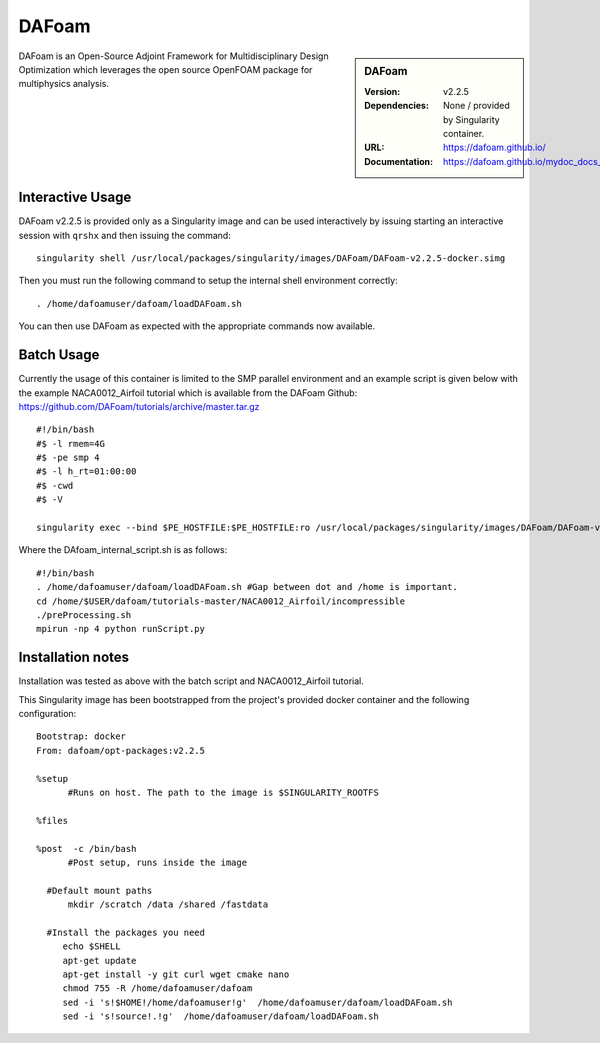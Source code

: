 DAFoam
========

.. sidebar:: DAFoam

   :Version: v2.2.5
   :Dependencies: None / provided by Singularity container.
   :URL: https://dafoam.github.io/
   :Documentation: https://dafoam.github.io/mydoc_docs_user_guides.html


DAFoam is an Open-Source Adjoint Framework for Multidisciplinary Design Optimization which leverages the open source OpenFOAM package for multiphysics analysis.


Interactive Usage
-----------------

DAFoam v2.2.5 is provided only as a Singularity image and can be used interactively by issuing starting an interactive session with ``qrshx`` and then issuing the command:   ::

    singularity shell /usr/local/packages/singularity/images/DAFoam/DAFoam-v2.2.5-docker.simg

Then you must run the following command to setup the internal shell environment correctly: ::

    . /home/dafoamuser/dafoam/loadDAFoam.sh

You can then use DAFoam as expected with the appropriate commands now available.

Batch Usage
------------

Currently the usage of this container is limited to the SMP parallel environment and an example script is given below with the example NACA0012_Airfoil tutorial which is available from the DAFoam Github: https://github.com/DAFoam/tutorials/archive/master.tar.gz ::

    #!/bin/bash
    #$ -l rmem=4G
    #$ -pe smp 4
    #$ -l h_rt=01:00:00
    #$ -cwd
    #$ -V

    singularity exec --bind $PE_HOSTFILE:$PE_HOSTFILE:ro /usr/local/packages/singularity/images/DAFoam/DAFoam-v2.2.5-docker.simg /home/$USER/dafoam/tutorials-master/NACA0012_Airfoil/incompressible/DAfoam_internal_script.sh #All one line.

Where the DAfoam_internal_script.sh is as follows: ::

    #!/bin/bash
    . /home/dafoamuser/dafoam/loadDAFoam.sh #Gap between dot and /home is important.
    cd /home/$USER/dafoam/tutorials-master/NACA0012_Airfoil/incompressible
    ./preProcessing.sh
    mpirun -np 4 python runScript.py

Installation notes
------------------

Installation was tested as above with the batch script and NACA0012_Airfoil tutorial.

This Singularity image has been bootstrapped from the project's provided docker container and the following configuration: ::

    Bootstrap: docker
    From: dafoam/opt-packages:v2.2.5

    %setup
          #Runs on host. The path to the image is $SINGULARITY_ROOTFS

    %files

    %post  -c /bin/bash
          #Post setup, runs inside the image

      #Default mount paths
          mkdir /scratch /data /shared /fastdata

      #Install the packages you need
         echo $SHELL
         apt-get update
         apt-get install -y git curl wget cmake nano
         chmod 755 -R /home/dafoamuser/dafoam
         sed -i 's!$HOME!/home/dafoamuser!g'  /home/dafoamuser/dafoam/loadDAFoam.sh
         sed -i 's!source!.!g'  /home/dafoamuser/dafoam/loadDAFoam.sh
